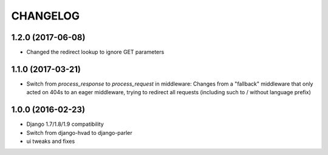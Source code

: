 CHANGELOG
=========

1.2.0 (2017-06-08)
------------------

* Changed the redirect lookup to ignore GET parameters


1.1.0 (2017-03-21)
------------------

* Switch from `process_response` to `process_request` in middleware:
  Changes from a "fallback" middleware that only acted on 404s to an
  eager middleware, trying to redirect all requests (including such
  to / without language prefix)


1.0.0 (2016-02-23)
------------------

* Django 1.7/1.8/1.9 compatibility
* Switch from django-hvad to django-parler
* ui tweaks and fixes
